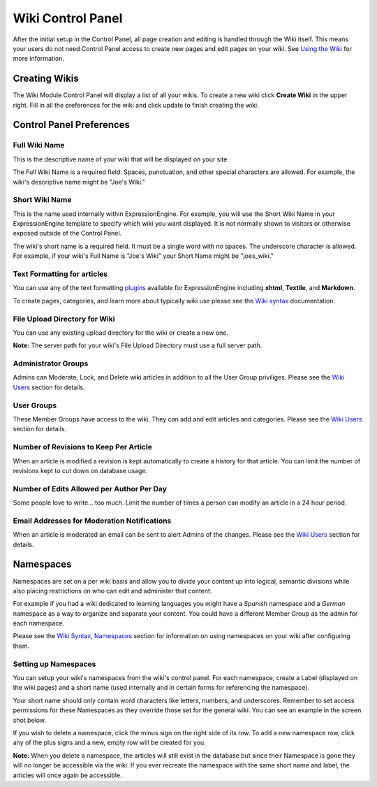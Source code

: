 Wiki Control Panel
==================

After the initial setup in the Control Panel, all page creation and
editing is handled through the Wiki itself. This means your users do not
need Control Panel access to create new pages and edit pages on your
wiki. See `Using the Wiki <wiki_syntax.html>`_ for more information.

Creating Wikis
--------------

The Wiki Module Control Panel will display a list of all your wikis. To
create a new wiki click **Create Wiki** in the upper right. Fill in all
the preferences for the wiki and click update to finish creating the
wiki.

Control Panel Preferences
-------------------------

Full Wiki Name
~~~~~~~~~~~~~~

This is the descriptive name of your wiki that will be displayed on your
site.

The Full Wiki Name is a required field. Spaces, punctuation, and other
special characters are allowed. For example, the wiki's descriptive name
might be "Joe's Wiki."

Short Wiki Name
~~~~~~~~~~~~~~~

This is the name used internally within ExpressionEngine. For example,
you will use the Short Wiki Name in your ExpressionEngine template to
specify which wiki you want displayed. It is not normally shown to
visitors or otherwise exposed outside of the Control Panel.

The wiki's short name is a required field. It must be a single word with
no spaces. The underscore character is allowed. For example, if your
wiki's Full Name is "Joe's Wiki" your Short Name might be "joes\_wiki."

Text Formatting for articles
~~~~~~~~~~~~~~~~~~~~~~~~~~~~

You can use any of the text formatting
`plugins <http://plugins.expressionengine.com/>`_ available for
ExpressionEngine including **xhtml**, **Textile**, and **Markdown**.

To create pages, categories, and learn more about typically wiki use
please see the `Wiki syntax <wiki_syntax.html>`_ documentation.

File Upload Directory for Wiki
~~~~~~~~~~~~~~~~~~~~~~~~~~~~~~

You can use any existing upload directory for the wiki or create a new
one.

**Note:** The server path for your wiki's File Upload Directory must use
a full server path.

Administrator Groups
~~~~~~~~~~~~~~~~~~~~

Admins can Moderate, Lock, and Delete wiki articles in addition to all
the User Group priviliges. Please see the `Wiki
Users <wiki_users.html>`_ section for details.

User Groups
~~~~~~~~~~~

These Member Groups have access to the wiki. They can add and edit
articles and categories. Please see the `Wiki Users <wiki_users.html>`_
section for details.

Number of Revisions to Keep Per Article
~~~~~~~~~~~~~~~~~~~~~~~~~~~~~~~~~~~~~~~

When an article is modified a revision is kept automatically to create a
history for that article. You can limit the number of revisions kept to
cut down on database usage.

Number of Edits Allowed per Author Per Day
~~~~~~~~~~~~~~~~~~~~~~~~~~~~~~~~~~~~~~~~~~

Some people love to write... too much. Limit the number of times a
person can modify an article in a 24 hour period.

Email Addresses for Moderation Notifications
~~~~~~~~~~~~~~~~~~~~~~~~~~~~~~~~~~~~~~~~~~~~

When an article is moderated an email can be sent to alert Admins of the
changes. Please see the `Wiki Users <wiki_users.html>`_ section for
details.

Namespaces
----------

Namespaces are set on a per wiki basis and allow you to divide your
content up into logical, semantic divisions while also placing
restrictions on who can edit and administer that content.

For example if you had a wiki dedicated to learning languages you might
have a *Spanish* namespace and a *German* namespace as a way to organize
and separate your content. You could have a different Member Group as
the admin for each namespace.

Please see the `Wiki Syntax,
Namespaces <wiki_syntax.html#syntax_namespaces>`_ section for
information on using namespaces on your wiki after configuring them.

Setting up Namespaces
~~~~~~~~~~~~~~~~~~~~~

You can setup your wiki's namespaces from the wiki's control panel. For
each namespace, create a Label (displayed on the wiki pages) and a short
name (used internally and in certain forms for referencing the
namespace).

Your short name should only contain word characters like letters,
numbers, and underscores. Remember to set access permissions for these
Namespaces as they override those set for the general wiki. You can see
an example in the screen shot below.

|Create Namespace form.|
If you wish to delete a namespace, click the minus sign on the right
side of its row. To add a new namespace row, click any of the plus signs
and a new, empty row will be created for you.

**Note:** When you delete a namespace, the articles will still exist in
the database but since their Namespace is gone they will no longer be
accessible via the wiki. If you ever recreate the namespace with the
same short name and label, the articles will once again be accessible.


.. |Create Namespace form.| image:: ../../images/wiki_cp_namespaces.png
